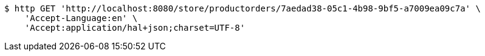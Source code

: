 [source,bash]
----
$ http GET 'http://localhost:8080/store/productorders/7aedad38-05c1-4b98-9bf5-a7009ea09c7a' \
    'Accept-Language:en' \
    'Accept:application/hal+json;charset=UTF-8'
----